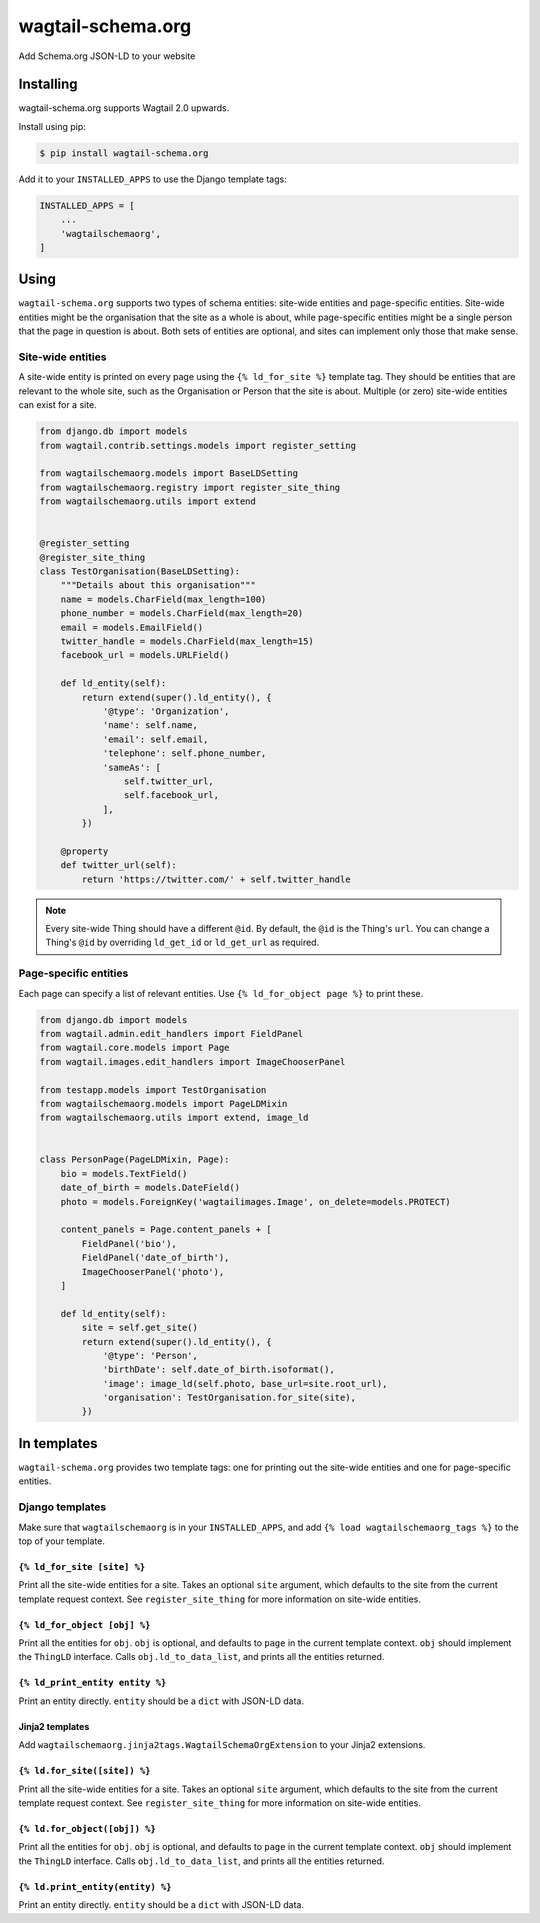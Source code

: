 ==================
wagtail-schema.org
==================

Add Schema.org JSON-LD to your website

Installing
==========

wagtail-schema.org supports Wagtail 2.0 upwards.

Install using pip:

.. code-block:: console

    $ pip install wagtail-schema.org

Add it to your ``INSTALLED_APPS`` to use the Django template tags:

.. code-block:: python

    INSTALLED_APPS = [
        ...
        'wagtailschemaorg',
    ]

Using
=====

``wagtail-schema.org`` supports two types of schema entities:
site-wide entities and page-specific entities.
Site-wide entities might be the organisation that the site as a whole is about,
while page-specific entities might be a single person that the page in question is about.
Both sets of entities are optional, and
sites can implement only those that make sense.

Site-wide entities
------------------

A site-wide entity is printed on every page
using the ``{% ld_for_site %}`` template tag.
They should be entities that are relevant to the whole site,
such as the Organisation or Person that the site is about.
Multiple (or zero) site-wide entities can exist for a site.

.. code-block:: python

    from django.db import models
    from wagtail.contrib.settings.models import register_setting

    from wagtailschemaorg.models import BaseLDSetting
    from wagtailschemaorg.registry import register_site_thing
    from wagtailschemaorg.utils import extend


    @register_setting
    @register_site_thing
    class TestOrganisation(BaseLDSetting):
        """Details about this organisation"""
        name = models.CharField(max_length=100)
        phone_number = models.CharField(max_length=20)
        email = models.EmailField()
        twitter_handle = models.CharField(max_length=15)
        facebook_url = models.URLField()

        def ld_entity(self):
            return extend(super().ld_entity(), {
                '@type': 'Organization',
                'name': self.name,
                'email': self.email,
                'telephone': self.phone_number,
                'sameAs': [
                    self.twitter_url,
                    self.facebook_url,
                ],
            })

        @property
        def twitter_url(self):
            return 'https://twitter.com/' + self.twitter_handle

.. note:: Every site-wide Thing should have a different ``@id``.
    By default, the ``@id`` is the Thing's ``url``.
    You can change a Thing's ``@id`` by overriding
    ``ld_get_id`` or ``ld_get_url`` as required.

Page-specific entities
----------------------

Each page can specify a list of relevant entities.
Use ``{% ld_for_object page %}`` to print these.

.. code-block:: python

    from django.db import models
    from wagtail.admin.edit_handlers import FieldPanel
    from wagtail.core.models import Page
    from wagtail.images.edit_handlers import ImageChooserPanel

    from testapp.models import TestOrganisation
    from wagtailschemaorg.models import PageLDMixin
    from wagtailschemaorg.utils import extend, image_ld


    class PersonPage(PageLDMixin, Page):
        bio = models.TextField()
        date_of_birth = models.DateField()
        photo = models.ForeignKey('wagtailimages.Image', on_delete=models.PROTECT)

        content_panels = Page.content_panels + [
            FieldPanel('bio'),
            FieldPanel('date_of_birth'),
            ImageChooserPanel('photo'),
        ]

        def ld_entity(self):
            site = self.get_site()
            return extend(super().ld_entity(), {
                '@type': 'Person',
                'birthDate': self.date_of_birth.isoformat(),
                'image': image_ld(self.photo, base_url=site.root_url),
                'organisation': TestOrganisation.for_site(site),
            })

In templates
============

``wagtail-schema.org`` provides two template tags:
one for printing out the site-wide entities and
one for page-specific entities.

Django templates
----------------

Make sure that ``wagtailschemaorg`` is in your ``INSTALLED_APPS``,
and add ``{% load wagtailschemaorg_tags %}`` to the top of your template.

``{% ld_for_site [site] %}``
~~~~~~~~~~~~~~~~~~~~~~~~~~~~

Print all the site-wide entities for a site.
Takes an optional ``site`` argument,
which defaults to the site from the current template request context.
See ``register_site_thing`` for more information on site-wide entities.

``{% ld_for_object [obj] %}``
~~~~~~~~~~~~~~~~~~~~~~~~~~~~~

Print all the entities for ``obj``.
``obj`` is optional, and defaults to ``page`` in the current template context.
``obj`` should implement the ``ThingLD`` interface.
Calls ``obj.ld_to_data_list``, and prints all the entities returned.

``{% ld_print_entity entity %}``
~~~~~~~~~~~~~~~~~~~~~~~~~~~~~~~~

Print an entity directly. ``entity`` should be a ``dict`` with JSON-LD data.

Jinja2 templates
~~~~~~~~~~~~~~~~

Add ``wagtailschemaorg.jinja2tags.WagtailSchemaOrgExtension`` to your Jinja2 extensions.

``{% ld.for_site([site]) %}``
~~~~~~~~~~~~~~~~~~~~~~~~~~~~~

Print all the site-wide entities for a site.
Takes an optional ``site`` argument,
which defaults to the site from the current template request context.
See ``register_site_thing`` for more information on site-wide entities.

``{% ld.for_object([obj]) %}``
~~~~~~~~~~~~~~~~~~~~~~~~~~~~~~

Print all the entities for ``obj``.
``obj`` is optional, and defaults to ``page`` in the current template context.
``obj`` should implement the ``ThingLD`` interface.
Calls ``obj.ld_to_data_list``, and prints all the entities returned.

``{% ld.print_entity(entity) %}``
~~~~~~~~~~~~~~~~~~~~~~~~~~~~~~~~~

Print an entity directly. ``entity`` should be a ``dict`` with JSON-LD data.
